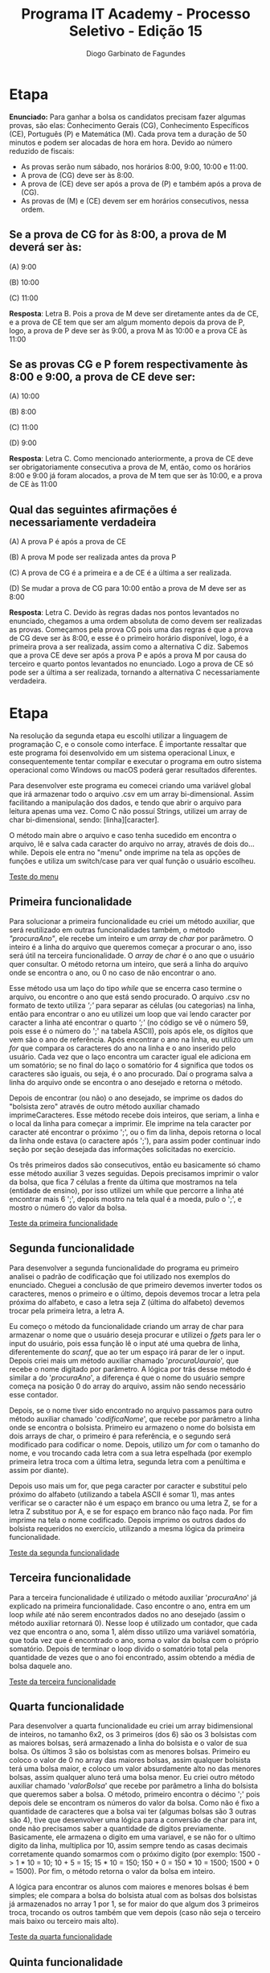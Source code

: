 #+TITLE: Programa IT Academy - Processo Seletivo - Edição 15
#+AUTHOR: Diogo Garbinato de Fagundes

* Etapa
*Enunciado:* Para ganhar a bolsa os candidatos precisam fazer algumas provas, são elas:
Conhecimento Gerais (CG), Conhecimento Específicos (CE), Português (P) e Matemática
(M). Cada prova tem a duração de 50 minutos e podem ser alocadas de hora em hora.
Devido ao número reduzido de fiscais:

- As provas serão num sábado, nos horários 8:00, 9:00, 10:00 e 11:00.
- A prova de (CG) deve ser às 8:00.
- A prova de (CE) deve ser após a prova de (P) e também após a prova de (CG).
- As provas de (M) e (CE) devem ser em horários consecutivos, nessa ordem.

** Se a prova de CG for às 8:00, a prova de M deverá ser às:

 (A) 9:00

 (B) 10:00

 (C) 11:00

 *Resposta*: Letra B. Pois a prova de M deve ser diretamente antes da de CE, e a prova de CE tem que ser am algum momento depois da prova de P, logo, a prova de P deve ser às 9:00, a prova M às 10:00 e a prova CE às 11:00

** Se as provas CG e P forem respectivamente às 8:00 e 9:00, a prova de CE deve ser:

  (A) 10:00

  (B) 8:00

  (C) 11:00

  (D) 9:00

  *Resposta*: Letra C. Como mencionado anteriormente, a prova de CE deve ser obrigatoriamente consecutiva a prova de M, então, como os horários 8:00 e 9:00 já foram alocados, a prova de M tem que ser às 10:00, e a prova de CE às 11:00

** Qual das seguintes afirmações é necessariamente verdadeira

  (A) A prova P é após a prova de CE

  (B) A prova M pode ser realizada antes da prova P

  (C) A prova de CG é a primeira e a de CE é a última a ser realizada.

  (D) Se mudar a prova de CG para 10:00 então a prova de M deve ser as 8:00

  *Resposta*: Letra C. Devido às regras dadas nos pontos levantados no enunciado, chegamos a uma ordem absoluta de como devem ser realizadas as provas. Começamos pela prova CG pois uma das regras é que a prova de CG deve ser às 8:00, e esse é o primeiro horário disponível, logo, é a primeira prova a ser realizada, assim como a alternativa C diz. Sabemos que a prova CE deve ser após a prova P e após a prova M por causa do terceiro e quarto pontos levantados no enunciado. Logo a prova de CE só pode ser a última a ser realizada, tornando a alternativa C necessariamente verdadeira.

* Etapa
Na resolução da segunda etapa eu escolhi utilizar a linguagem de programação C, e o console como interface. É importante ressaltar que este programa foi desenvolvido em um sistema operacional Linux, e consequentemente tentar compilar e executar o programa em outro sistema operacional como Windows ou macOS poderá gerar resultados diferentes.

Para desenvolver este programa eu comecei criando uma variável global que irá armazenar todo o arquivo .csv em um array bi-dimensional. Assim facilitando a manipulação dos dados, e tendo que abrir o arquivo para leitura apenas uma vez. Como C não possuí Strings, utilizei um array de char bi-dimensional, sendo: [linha][caracter].

O método main abre o arquivo e caso tenha sucedido em encontra o arquivo, lê e salva cada caracter do arquivo no array, através de dois do...while. Depois ele entra no "menu" onde imprime na tela as opções de funções e utiliza um switch/case para ver qual função o usuário escolheu.

[[file:menu.png][Teste do menu]]

** Primeira funcionalidade
Para solucionar a primeira funcionalidade eu criei um método auxiliar, que será reutilizado em outras funcionalidades também, o método /"procuraAno"/, ele recebe um inteiro e um /array/ de /char/ por parâmetro. O inteiro é a linha do arquivo que queremos começar a procurar o ano, isso será útil na terceira funcionalidade. O /array/ de /char/ é o ano que o usuário quer consultar. O método retorna um inteiro, que será a linha do arquivo onde se encontra o ano, ou 0 no caso de não encontrar o ano.

Esse método usa um laço do tipo /while/ que se encerra caso termine o arquivo, ou encontre o ano que está sendo procurado. O arquivo .csv no formato de texto utiliza /';'/ para separar as células (ou categorias) na linha, então para encontrar o ano eu utilizei um loop que vai lendo caracter por caracter a linha até encontrar o quarto /';'/ (no código se vê o número 59, pois esse é o número do ';' na tabela ASCII), pois após ele, os dígitos que vem são o ano de referência. Após encontrar o ano na linha, eu utilizo um /for/ que compara os caracteres do ano na linha e o ano inserido pelo usuário. Cada vez que o laço encontra um caracter igual ele adiciona em um somatório; se no final do laço o somatório for 4 significa que todos os caracteres são iguais, ou seja, é o ano procurado. Daí o programa salva a linha do arquivo onde se encontra o ano desejado e retorna o método.

Depois de encontrar (ou não) o ano desejado, se imprime os dados do "bolsista zero" através de outro método auxiliar chamado imprimeCaracteres. Esse método recebe dois inteiros, que seriam, a linha e o local da linha para começar a imprimir. Ele imprime na tela caracter por caracter até encontrar o próximo ';', ou o fim da linha, depois retorna o local da linha onde estava (o caractere após ';'), para assim poder continuar indo seção por seção desejada das informações solicitadas no exercício.

Os três primeiros dados são consecutivos, então eu basicamente só chamo esse método auxiliar 3 vezes seguidas. Depois precisamos imprimir o valor da bolsa, que fica 7 células a frente da última que mostramos na tela (entidade de ensino), por isso utilizei um while que percorre a linha até encontrar mais 6 ';', depois mostro na tela qual é a moeda, pulo o ';', e mostro o número do valor da bolsa.

[[file:func1.png][Teste da primeira funcionalidade]]

** Segunda funcionalidade
Para desenvolver a segunda funcionalidade do programa eu primeiro analisei o padrão de codificação que foi utilizado nos exemplos do enunciado. Cheguei a conclusão de que primeiro devemos inverter todos os caracteres, menos o primeiro e o último, depois devemos trocar a letra pela próxima do alfabeto, e caso a letra seja Z (última do alfabeto) devemos trocar pela primeira letra, a letra A.

Eu começo o método da funcionalidade criando um array de char para armazenar o nome que o usuário deseja procurar e utilizei o /fgets/ para ler o input do usuário, pois essa função lê o input até uma quebra de linha, diferentemente do /scanf/, que ao ter um espaço irá parar de ler o input. Depois criei mais um método auxiliar chamado '/procuraUauraio/', que recebe o nome digitado por parâmetro. A lógica por trás desse método é similar a do '/procuraAno/', a diferença é que o nome do usuário sempre começa na posição 0 do array do arquivo, assim não sendo necessário esse contador.

Depois, se o nome tiver sido encontrado no arquivo passamos para outro método auxiliar chamado '/codificaNome/', que recebe por parâmetro a linha onde se encontra o bolsista. Primeiro eu armazeno o nome do bolsista em dois arrays de char, o primeiro é para referência, e o segundo será modificado para codificar o nome. Depois, utilizo um /for/ com o tamanho do nome, e vou trocando cada letra com a sua letra espelhada (por exemplo primeira letra troca com a última letra, segunda letra com a penúltima e assim por diante).

Depois uso mais um for, que pega caracter por caracter e substituí pelo próximo do alfabeto (utilizando a tabela ASCII é somar 1), mas antes verificar se o caracter não é um espaço em branco ou uma letra Z, se for a letra Z substituo por A, e se for espaço em branco não faço nada. Por fim imprime na tela o nome codificado. Depois imprimo os outros dados do bolsista requeridos no exercício, utilizando a mesma lógica da primeira funcionalidade.

[[file:func2.png][Teste da segunda funcionalidade]]

** Terceira funcionalidade
Para a terceira funcionalidade é utilizado o método auxiliar '/procuraAno/' já explicado na primeira funcionalidade. Caso encontre o ano, entra em um loop /while/ até não serem encontrados dados no ano desejado (assim o método auxiliar retornará 0). Nesse loop é utilizado um contador, que cada vez que encontra o ano, soma 1, além disso utilizo uma variável somatória, que toda vez que é encontrado o ano, soma o valor da bolsa com o próprio somatório. Depois de terminar o loop divido o somatório total pela quantidade de vezes que o ano foi encontrado, assim obtendo a média de bolsa daquele ano.

[[file:func3.png][Teste da terceira funcionalidade]]

** Quarta funcionalidade
Para desenvolver a quarta funcionalidade eu criei um array bidimensional de inteiros, no tamanho 6x2, os 3 primeiros (dos 6) são os 3 bolsistas com as maiores bolsas, será armazenado a linha do bolsista e o valor de sua bolsa. Os últimos 3 são os bolsistas com as menores bolsas.
Primeiro eu coloco o valor de 0 no array das maiores bolsas, assim qualquer bolsista terá uma bolsa maior, e coloco um valor absurdamente alto no das menores bolsas, assim qualquer aluno terá uma bolsa menor.
Eu criei outro método auxiliar chamado '/valorBolsa/' que recebe por parâmetro a linha do bolsista que queremos saber a bolsa. O método, primeiro encontra o décimo ';' pois depois dele se encontram os números do valor da bolsa. Como não é fixo a quantidade de caracteres que a bolsa vai ter (algumas bolsas são 3 outras são 4), tive que desenvolver uma lógica para a conversão de char para int, onde não precisamos saber a quantidade de digitos previamente. Basicamente, ele armazena o digito em uma variavel, e se não for o ultimo digito da linha, multiplica por 10, assim sempre tendo as casas decimais corretamente quando somarmos com o próximo digito (por exemplo: 1500 -> 1 * 10 = 10; 10 + 5 = 15; 15 * 10 = 150; 150 + 0 = 150 * 10 = 1500; 1500 + 0 = 1500). Por fim, o método retorna o valor da bolsa em inteiro.

A lógica para encontrar os alunos com maiores e menores bolsas é bem simples; ele compara a bolsa do bolsista atual com as bolsas dos bolsistas já armazenados no array 1 por 1, se for maior do que algum dos 3 primeiros troca, trocando os outros também que vem depois (caso não seja o terceiro mais baixo ou terceiro mais alto).

[[file:func4.png][Teste da quarta funcionalidade]]

** Quinta funcionalidade
Eu fiz o menu principal um loop do tipo /while/, e o programa só encerra quando o usuário enviar o número 5, assim permitindo que ele encerre o programa.

[[file:func5.png][Teste da quinta funcionalidada]]

* Autoavaliação

Achei o exercício, tanto a etapa 1 quanto a etapa 2 relativamente fácil e divertido, a etapa 1 consegui realizar sem nenhuma dificuldade. Já na etapa dois eu tive uma dificuldade maior para começar a desenvolver o programa, mas quando eu tive a ideia de armazenar o arquivo inteiro em um array bi-dimensional tive mais facilidade em pensar nas soluções das funcionalidades. Tive que me esforçar bastante para desenvolver a primeira funcionalidade, mas após essa, todas as outras seguem a mesma lógica, então só tive que adaptar para cada particularidade de cada funcionalidade. Acho que para mim o mais fácil foi realizar a funcionalidade três
